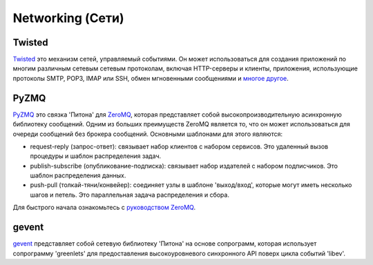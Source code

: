 Networking (Сети)
==========

.. image:: https://farm3.staticflickr.com/2892/34151833832_6bdfd930af_k_d.jpg

Twisted
-------

`Twisted <http://twistedmatrix.com/trac/>`_ это механизм сетей, управляемый 
событиями. Он может использоваться для создания приложений по многим различным 
сетевым сетевым протоколам, включая HTTP-серверы и клиенты, приложения, 
использующие протоколы SMTP, POP3, IMAP или SSH, обмен мгновенными сообщениями 
и `многое другое <http://twistedmatrix.com/trac/wiki/Documentation>`_.

PyZMQ
-----

`PyZMQ <http://zeromq.github.com/pyzmq/>`_ это связка 'Питона' для
`ZeroMQ <http://www.zeromq.org/>`_, которая представляет собой 
высокопроизводительную асинхронную библиотеку сообщений. Одним из 
больших преимуществ ZeroMQ является то, что он может использоваться 
для очереди сообщений без брокера сообщений. Основными шаблонами для 
этого являются:

- request-reply (запрос-ответ): связывает набор клиентов с набором сервисов. 
  Это удаленный вызов процедуры и шаблон распределения задач.
- publish-subscribe (опубликование-подписка): связывает набор издателей с 
  набором подписчиков. Это шаблон распределения данных.
- push-pull (толкай-тяни/конвейер): соединяет узлы в шаблоне 'выход/вход', 
  которые могут иметь несколько шагов и петель. Это параллельная задача 
  распределения и сбора.

Для быстрого начала ознакомьтесь с `руководством ZeroMQ <http://zguide.zeromq.org/page:all>`_.

gevent
------

`gevent <http://www.gevent.org/>`_ представляет собой сетевую библиотеку 
'Питона' на основе сопрограмм, которая использует сопрограмму 'greenlets' 
для предоставления высокоуровневого синхронного API поверх цикла событий 'libev'.
